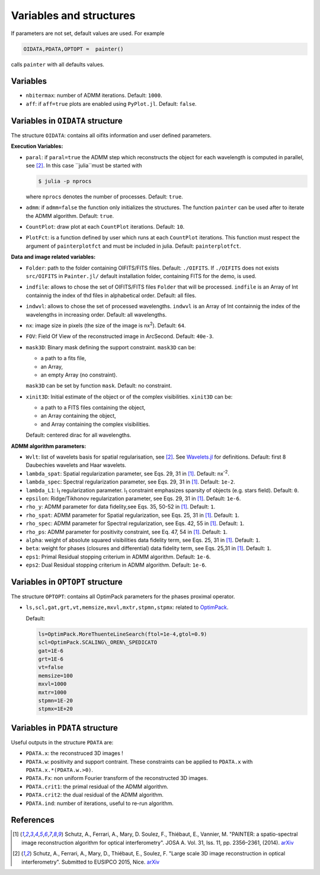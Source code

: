 Variables and structures
========================

If parameters are not set, default values are used. For example

.. code:: julia

  OIDATA,PDATA,OPTOPT =  painter()

calls ``painter`` with all defaults values.

Variables
---------

* ``nbitermax``: number of ADMM iterations. Default: ``1000``.
* ``aff``: if ``aff=true`` plots are enabled using ``PyPlot.jl``. Default: ``false``.

Variables in ``OIDATA`` structure
----------------------------------

The structure ``OIDATA``: contains all oifits information and user defined parameters.

**Execution Variables:**

* ``paral``: if ``paral=true`` the ADMM step which reconstructs the object for each wavelength is computed in parallel, see [2]_. In this case ``julia``must be started with

  .. code:: bash

    $ julia -p nprocs

  where ``nprocs`` denotes the number of processes. Default: ``true``.

* ``admm``: if ``admm=false`` the function only initializes the structures. The function ``painter`` can be used after to iterate the ADMM algorithm. Default: ``true``.
* ``CountPlot``: draw plot at each ``CountPlot`` iterations. Default: ``10``.
* ``PlotFct``: is a function defined by user which runs at each ``CountPlot`` iterations. This function must respect the argument of ``painterplotfct``	and must be included in julia. Default: ``painterplotfct``.

**Data and image related variables:**

* ``Folder``: path to the folder containing OIFITS/FITS files. Default: ``./OIFITS``. If ``./OIFITS`` does not exists ``src/OIFITS`` in ``Painter.jl/`` default installation folder, containing FITS for the demo, is used.
* ``indfile``: allows to chose the set of OIFITS/FITS files ``Folder`` that will be processed. ``indfile`` is an Array of Int containnig the index of thd files in alphabetical order. Default: all files.
* ``indwvl``: allows to chose the set of processed wavelengths. ``indwvl`` is an  Array of Int containnig the index of the wavelengths in increasing order. Default: all wavelengths.
* ``nx``: image size in pixels (the size of the image is nx\ :sup:`2`). Default: ``64``.
* ``FOV``: Field Of View of the reconstructed image in ArcSecond. Default: ``40e-3``.
* ``mask3D``: Binary mask defining the support constraint. ``mask3D`` can be:

  * a path to a fits file,
  * an Array,
  * an empty Array (no constraint).

  ``mask3D`` can be set by function ``mask``. Default: no constraint.

* ``xinit3D``: Initial estimate of the object or of the complex visibilities. ``xinit3D`` can be:

  * a path to a FITS files containing the object,
  * an Array containing the object,
  * and Array containing the complex visibilities.

  Default: centered dirac for all wavelengths.


**ADMM algorithm parameters:**

* ``Wvlt``: list of wavelets basis for spatial regularisation, see [2]_.  See `Wavelets.jl <https://github.com/JuliaDSP/Wavelets.jl>`_ for definitions. Default: first 8 Daubechies wavelets and Haar wavelets.
* ``lambda_spat``: Spatial regularization parameter, see Eqs. 29, 31 in [1]_. Default: nx\ :sup:`-2`.
* ``lambda_spec``: Spectral regularization parameter, see Eqs. 29, 31 in [1]_. Default: ``1e-2``.
* ``lambda_L1``: l\ :sub:`1` regularization parameter. l\ :sub:`1` constraint emphasizes sparsity of objects (e.g. stars field). Default: ``0``.
* ``epsilon``: Ridge/Tikhonov regularization parameter, see Eqs. 29, 31 in [1]_. Default: ``1e-6``.
* ``rho_y``: ADMM parameter for data fidelity,see  Eqs. 35, 50-52 in [1]_. Default: ``1``.
* ``rho_spat``: ADMM parameter for Spatial regularization, see Eqs. 25, 31 in [1]_. Default: ``1``.
* ``rho_spec``: ADMM parameter for Spectral regularization, see Eqs. 42, 55 in [1]_. Default: ``1``.
* ``rho_ps``: ADMM parameter for positivity constraint, see Eq. 47, 54 in [1]_. Default: ``1``.
* ``alpha``: weight of absolute squared visibilities data fidelity term, see Eqs. 25, 31 in [1]_. Default: ``1``.
* ``beta``: weight for phases (closures and differential) data fidelity term, see Eqs. 25,31 in [1]_. Default: ``1``.
* ``eps1``: Primal Residual stopping criterium in ADMM algorithm. Default: ``1e-6``.
* ``eps2``: Dual Residual stopping criterium in ADMM algorithm. Default: ``1e-6``.


Variables in ``OPTOPT`` structure
---------------------------------

The structure ``OPTOPT``: contains all OptimPack parameters for the phases proximal operator.


* ``ls,scl,gat,grt,vt,memsize,mxvl,mxtr,stpmn,stpmx``: related to `OptimPack <https://github.com/emmt/OptimPack>`_.

  Default:

  .. code:: julia

    ls=OptimPack.MoreThuenteLineSearch(ftol=1e-4,gtol=0.9)
    scl=OptimPack.SCALING\_OREN\_SPEDICATO
    gat=1E-6
    grt=1E-6
    vt=false
    memsize=100
    mxvl=1000
    mxtr=1000
    stpmn=1E-20
    stpmx=1E+20


Variables in ``PDATA`` structure
--------------------------------

Useful outputs in the structure ``PDATA`` are:

* ``PDATA.x``: the reconstruced 3D images !
* ``PDATA.w``: positivity and support contraint. These constraints can be applied to ``PDATA.x`` with ``PDATA.x.*(PDATA.w.>0)``.
* ``PDATA.Fx``: non uniform Fourier transform of the reconstructed 3D images.
* ``PDATA.crit1``: the primal residual of the ADMM algorithm.
* ``PDATA.crit2``: the dual residual of the ADMM algorithm.
* ``PDATA.ind``: number of iterations, useful to re-run algorithm.

References
----------

.. [1] Schutz, A., Ferrari, A., Mary, D. Soulez, F., Thiébaut, E., Vannier, M. "PAINTER: a spatio-spectral image reconstruction algorithm for optical interferometry". JOSA A. Vol. 31, Iss. 11, pp. 2356–2361, (2014). `arXiv <http://arxiv.org/abs/1407.1885>`_
.. [2] Schutz, A., Ferrari, A., Mary, D., Thiébaut, E., Soulez, F. "Large scale 3D image reconstruction in optical interferometry". Submitted to EUSIPCO 2015, Nice. `arXiv <http://arxiv.org/abs/1503.01565>`_
